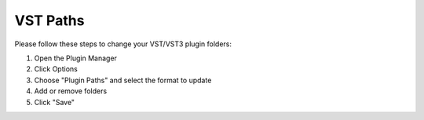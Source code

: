 VST Paths
=========
Please follow these steps to change your VST/VST3 plugin folders:

#. Open the Plugin Manager
#. Click Options
#. Choose "Plugin Paths" and select the format to update
#. Add or remove folders
#. Click "Save"
